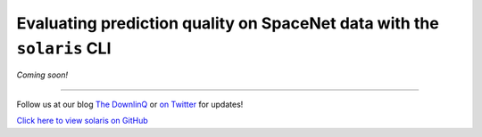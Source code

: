 Evaluating prediction quality on SpaceNet data with the ``solaris`` CLI
=======================================================================

*Coming soon!*


-------------


Follow us at our blog `The DownlinQ <https://medium.com/the-downlinq>`_ or
`on Twitter <https://twitter.com/cosmiqworks>`_ for updates!

`Click here to view solaris on GitHub <https://github.com/cosmiq/solaris>`_
